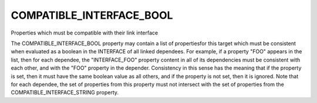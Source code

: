 COMPATIBLE_INTERFACE_BOOL
-------------------------

Properties which must be compatible with their link interface

The COMPATIBLE_INTERFACE_BOOL property may contain a list of
propertiesfor this target which must be consistent when evaluated as a
boolean in the INTERFACE of all linked dependees.  For example, if a
property "FOO" appears in the list, then for each dependee, the
"INTERFACE_FOO" property content in all of its dependencies must be
consistent with each other, and with the "FOO" property in the
depender.  Consistency in this sense has the meaning that if the
property is set, then it must have the same boolean value as all
others, and if the property is not set, then it is ignored.  Note that
for each dependee, the set of properties from this property must not
intersect with the set of properties from the
COMPATIBLE_INTERFACE_STRING property.
